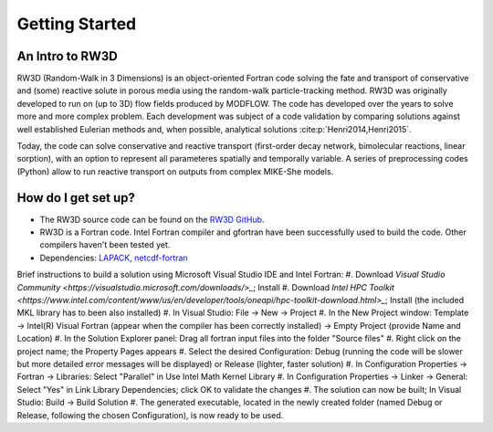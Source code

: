 Getting Started
=====

.. _intro:

An Intro to RW3D
------------

RW3D (Random-Walk in 3 Dimensions) is an object-oriented Fortran code solving the fate and transport of conservative and (some) reactive solute in porous media using the random-walk particle-tracking method. 
RW3D was originally developed to run on (up to 3D) flow fields produced by MODFLOW. The code has developed over the years to solve more and more complex problem. 
Each development was subject of a code validation by comparing solutions against well established Eulerian methods and, when possible, analytical solutions :cite:p:`Henri2014,Henri2015`. 

Today, the code can solve conservative and reactive transport (first-order decay network, bimolecular reactions, linear sorption), with an option to represent all parameteres spatially and temporally variable. 
A series of preprocessing codes (Python) allow to run reactive transport on outputs from complex MIKE-She models. 


How do I get set up?
----------------

- The RW3D source code can be found on the `RW3D GitHub <https://github.com/upc-ghs/RW3D>`_.
- RW3D is a Fortran code. Intel Fortran compiler and gfortran have been successfully used to build the code. Other compilers haven't been tested yet.
- Dependencies: `LAPACK <https://www.netlib.org/lapack/>`_, `netcdf-fortran <https://docs.unidata.ucar.edu/netcdf-fortran/current/>`_

Brief instructions to build a solution using Microsoft Visual Studio IDE and Intel Fortran:
#. Download `Visual Studio Community <https://visualstudio.microsoft.com/downloads/>_`; Install
#. Download `Intel HPC Toolkit <https://www.intel.com/content/www/us/en/developer/tools/oneapi/hpc-toolkit-download.html>_`; Install (the included MKL library has to been also installed)
#. In Visual Studio: File -> New -> Project
#. In the New Project window: Template -> Intel(R) Visual Fortran (appear when the compiler has been correctly installed) -> Empty Project (provide Name and Location)
#. In the Solution Explorer panel: Drag all fortran input files into the folder "Source files"
#. Right click on the project name; the Property Pages appears
#. Select the desired Configuration: Debug (running the code will be slower but more detailed error messages will be displayed) or Release (lighter, faster solution)
#. In Configuration Properties -> Fortran -> Libraries: Select "Parallel" in Use Intel Math Kernel Library
#. In Configuration Properties -> Linker -> General: Select "Yes" in Link Library Dependencies; click OK to validate the changes
#. The solution can now be built; In Visual Studio: Build -> Build Solution
#. The generated executable, located in the newly created folder (named Debug or Release, following the chosen Configuration), is now ready to be used.

